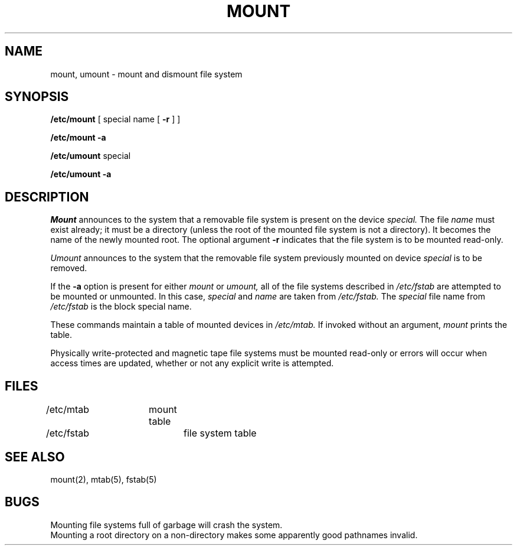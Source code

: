 .\" Copyright (c) 1980 Regents of the University of California.
.\" All rights reserved.  The Berkeley software License Agreement
.\" specifies the terms and conditions for redistribution.
.\"
.\"	@(#)mount.8	4.1 (Berkeley) 04/27/85
.\"
.TH MOUNT 8 "4/1/81"
.UC 4
.SH NAME
mount, umount \- mount and dismount file system
.SH SYNOPSIS
.B /etc/mount
[ special name [
.B \-r
] ]
.PP
.B /etc/mount
.B \-a
.PP
.B /etc/umount
special
.PP
.B /etc/umount
.B \-a
.SH DESCRIPTION
.I Mount
announces to the system that a removable file system
is present on the device
.I special.
The file
.I name
must exist already; it
must be a directory (unless the root of the
mounted file system is not a directory).
It becomes the name of the newly mounted root.
The optional argument
.B \-r
indicates that the file system
is to be mounted read-only.
.PP
.I Umount
announces to the system that the removable file system previously
mounted on device
.I special
is to be removed.
.PP
If the
.B \-a
option is present for either
.I mount
or
.I umount,
all of the file systems described in
.I /etc/fstab
are attempted to be mounted or unmounted.
In this case,
.I special
and
.I name
are taken from
.I /etc/fstab.
The
.I special
file name from
.I /etc/fstab
is the block special name.
.PP
These commands
maintain a table of mounted devices in
.I /etc/mtab.
If invoked without an argument,
.I mount
prints the table.
.PP
Physically write-protected and magnetic tape file
systems must be mounted read-only
or errors will occur when access times are updated,
whether or not any explicit write is attempted.
.SH FILES
/etc/mtab	mount table
.br
/etc/fstab	file system table
.SH "SEE ALSO"
mount(2),
mtab(5), fstab(5)
.SH BUGS
Mounting file systems full of garbage will crash the system.
.br
Mounting a root directory on a non-directory
makes some apparently good pathnames invalid.
